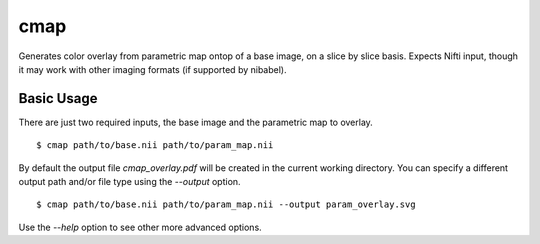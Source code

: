 ====
cmap
====

Generates color overlay from parametric map ontop of a base image, on 
a slice by slice basis.  Expects Nifti input, though it may work with
other imaging formats (if supported by nibabel).

Basic Usage
===========

There are just two required inputs, the base image and the parametric 
map to overlay.

::

    $ cmap path/to/base.nii path/to/param_map.nii

By default the output file `cmap_overlay.pdf` will be created in the 
current working directory. You can specify a different output path 
and/or file type using the `--output` option.

::

   $ cmap path/to/base.nii path/to/param_map.nii --output param_overlay.svg

Use the `--help` option to see other more advanced options.
